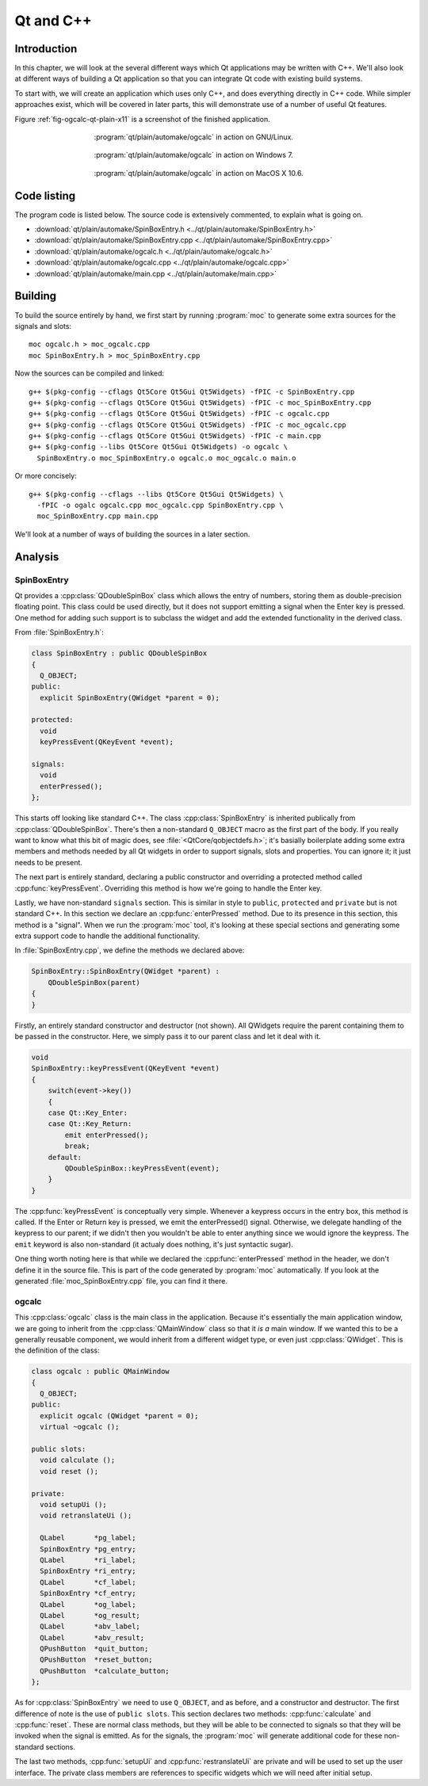 Qt and C++
==========

Introduction
------------

.. Move to Qt overall chapter.

In this chapter, we will look at the several different ways which Qt
applications may be written with C++.  We'll also look at different
ways of building a Qt application so that you can integrate Qt code
with existing build systems.

To start with, we will create an application which uses only C++, and
does everything directly in C++ code.  While simpler approaches exist,
which will be covered in later parts, this will demonstrate use of a
number of useful Qt features.

Figure :ref:`fig-ogcalc-qt-plain-x11` is a screenshot of the
finished application.

.. _fig-ogcalc-qt-plain-x11:
.. figure:: figures/qt-plain-x11.png
   :figwidth: 60%
   :align: center

   :program:`qt/plain/automake/ogcalc` in action on GNU/Linux.

.. _fig-ogcalc-qt-plain-win7:
.. figure:: figures/qt-plain-win7.png
   :figwidth: 60%
   :align: center

   :program:`qt/plain/automake/ogcalc` in action on Windows 7.

.. _fig-ogcalc-qt-plain-osx:
.. figure:: figures/qt-plain-osx.png
   :figwidth: 60%
   :align: center

   :program:`qt/plain/automake/ogcalc` in action on MacOS X 10.6.

Code listing
------------

The program code is listed below.  The source code is extensively
commented, to explain what is going on.

* :download:`qt/plain/automake/SpinBoxEntry.h <../qt/plain/automake/SpinBoxEntry.h>`
* :download:`qt/plain/automake/SpinBoxEntry.cpp <../qt/plain/automake/SpinBoxEntry.cpp>`
* :download:`qt/plain/automake/ogcalc.h <../qt/plain/automake/ogcalc.h>`
* :download:`qt/plain/automake/ogcalc.cpp <../qt/plain/automake/ogcalc.cpp>`
* :download:`qt/plain/automake/main.cpp <../qt/plain/automake/main.cpp>`

Building
--------

To build the source entirely by hand, we first start by running
:program:`moc` to generate some extra sources for the signals and slots:

::

   moc ogcalc.h > moc_ogcalc.cpp
   moc SpinBoxEntry.h > moc_SpinBoxEntry.cpp

Now the sources can be compiled and linked:

::

   g++ $(pkg-config --cflags Qt5Core Qt5Gui Qt5Widgets) -fPIC -c SpinBoxEntry.cpp
   g++ $(pkg-config --cflags Qt5Core Qt5Gui Qt5Widgets) -fPIC -c moc_SpinBoxEntry.cpp
   g++ $(pkg-config --cflags Qt5Core Qt5Gui Qt5Widgets) -fPIC -c ogcalc.cpp
   g++ $(pkg-config --cflags Qt5Core Qt5Gui Qt5Widgets) -fPIC -c moc_ogcalc.cpp
   g++ $(pkg-config --cflags Qt5Core Qt5Gui Qt5Widgets) -fPIC -c main.cpp
   g++ $(pkg-config --libs Qt5Core Qt5Gui Qt5Widgets) -o ogcalc \
     SpinBoxEntry.o moc_SpinBoxEntry.o ogcalc.o moc_ogcalc.o main.o

Or more concisely:

::

   g++ $(pkg-config --cflags --libs Qt5Core Qt5Gui Qt5Widgets) \
     -fPIC -o ogalc ogcalc.cpp moc_ogcalc.cpp SpinBoxEntry.cpp \
     moc_SpinBoxEntry.cpp main.cpp

.. TODO section ref.

We'll look at a number of ways of building the sources in a later section.

Analysis
--------

SpinBoxEntry
^^^^^^^^^^^^

Qt provides a :cpp:class:`QDoubleSpinBox` class which allows the entry
of numbers, storing them as double-precision floating point.  This
class could be used directly, but it does not support emitting a
signal when the Enter key is pressed.  One method for adding such
support is to subclass the widget and add the extended functionality
in the derived class.

From :file:`SpinBoxEntry.h`:

.. code-block:: c++

   class SpinBoxEntry : public QDoubleSpinBox
   {
     Q_OBJECT;
   public:
     explicit SpinBoxEntry(QWidget *parent = 0);

   protected:
     void
     keyPressEvent(QKeyEvent *event);

   signals:
     void
     enterPressed();
   };

This starts off looking like standard C++.  The class
:cpp:class:`SpinBoxEntry` is inherited publically from
:cpp:class:`QDoubleSpinBox`.  There's then a non-standard ``Q_OBJECT``
macro as the first part of the body.  If you really want to know what
this bit of magic does, see :file:`<QtCore/qobjectdefs.h>`; it's
basially boilerplate adding some extra members and methods needed by
all Qt widgets in order to support signals, slots and properties.  You
can ignore it; it just needs to be present.

The next part is entirely standard, declaring a public constructor and
overriding a protected method called :cpp:func:`keyPressEvent`.
Overriding this method is how we're going to handle the Enter key.

Lastly, we have non-standard ``signals`` section.  This is similar in
style to ``public``, ``protected`` and ``private`` but is not standard
C++.  In this section we declare an :cpp:func:`enterPressed` method.
Due to its presence in this section, this method is a "signal".  When
we run the :program:`moc` tool, it's looking at these special sections
and generating some extra support code to handle the additional
functionality.

In :file:`SpinBoxEntry.cpp`, we define the methods we declared above:

.. code-block:: c++

   SpinBoxEntry::SpinBoxEntry(QWidget *parent) :
       QDoubleSpinBox(parent)
   {
   }

Firstly, an entirely standard constructor and destructor (not shown).
All QWidgets require the parent containing them to be passed in the
constructor.  Here, we simply pass it to our parent class and let it
deal with it.

.. code-block:: c++

   void
   SpinBoxEntry::keyPressEvent(QKeyEvent *event)
   {
       switch(event->key())
       {
       case Qt::Key_Enter:
       case Qt::Key_Return:
           emit enterPressed();
           break;
       default:
           QDoubleSpinBox::keyPressEvent(event);
       }
   }

The :cpp:func:`keyPressEvent` is conceptually very simple.  Whenever
a keypress occurs in the entry box, this method is called.  If the
Enter or Return key is pressed, we emit the enterPressed() signal.
Otherwise, we delegate handling of the keypress to our parent; if we
didn't then you wouldn't be able to enter anything since we would
ignore the keypress.  The ``emit`` keyword is also non-standard (it
actualy does nothing, it's just syntactic sugar).

One thing worth noting here is that while we declared the
:cpp:func:`enterPressed` method in the header, we don't define it in
the source file.  This is part of the code generated by :program:`moc`
automatically.  If you look at the generated
:file:`moc_SpinBoxEntry.cpp` file, you can find it there.


ogcalc
^^^^^^

This :cpp:class:`ogcalc` class is the main class in the application.
Because it's essentially the main application window, we are going to
inherit from the :cpp:class:`QMainWindow` class so that it *is a* main
window.  If we wanted this to be a generally reusable component, we
would inherit from a different widget type, or even just
:cpp:class:`QWidget`.  This is the definition of the class:

.. code-block:: c++

   class ogcalc : public QMainWindow
   {
     Q_OBJECT;
   public:
     explicit ogcalc (QWidget *parent = 0);
     virtual ~ogcalc ();

   public slots:
     void calculate ();
     void reset ();

   private:
     void setupUi ();
     void retranslateUi ();

     QLabel       *pg_label;
     SpinBoxEntry *pg_entry;
     QLabel       *ri_label;
     SpinBoxEntry *ri_entry;
     QLabel       *cf_label;
     SpinBoxEntry *cf_entry;
     QLabel       *og_label;
     QLabel       *og_result;
     QLabel       *abv_label;
     QLabel       *abv_result;
     QPushButton  *quit_button;
     QPushButton  *reset_button;
     QPushButton  *calculate_button;
   };

As for :cpp:class:`SpinBoxEntry` we need to use ``Q_OBJECT``, and as
before, and a constructor and destructor.  The first difference of
note is the use of ``public slots``.  This section declares two
methods: :cpp:func:`calculate` and :cpp:func:`reset`.  These are
normal class methods, but they will be able to be connected to signals
so that they will be invoked when the signal is emitted.  As for the
signals, the :program:`moc` will generate additional code for these
non-standard sections.

The last two methods, :cpp:func:`setupUi` and
:cpp:func:`restranslateUi` are private and will be used to set up
the user interface.  The private class members are references to
specific widgets which we will need after initial setup.

